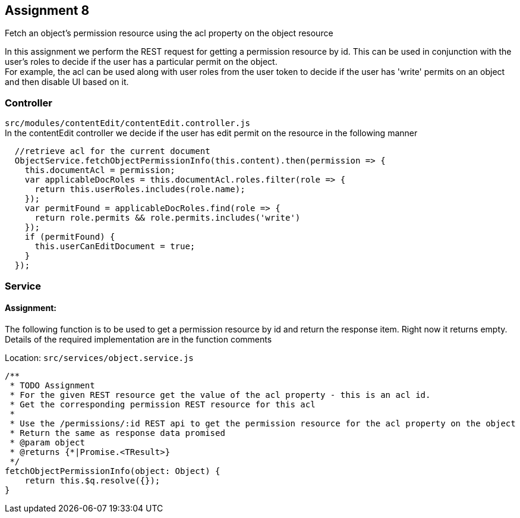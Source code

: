 == Assignment 8

Fetch an object's permission resource using the acl property on the object resource

In this assignment we perform the REST request for getting a permission resource by id.
This can be used in conjunction with the user's roles to decide if the user has a particular permit on the object. +
For example, the acl can be used along with user roles from the user token to decide if the user has
'write' permits on an object and then disable UI based on it.

=== Controller
`src/modules/contentEdit/contentEdit.controller.js` +
In the contentEdit controller we decide if the user has edit permit on the resource in the following manner

[source,javascript]
  //retrieve acl for the current document
  ObjectService.fetchObjectPermissionInfo(this.content).then(permission => {
    this.documentAcl = permission;
    var applicableDocRoles = this.documentAcl.roles.filter(role => {
      return this.userRoles.includes(role.name);
    });
    var permitFound = applicableDocRoles.find(role => {
      return role.permits && role.permits.includes('write')
    });
    if (permitFound) {
      this.userCanEditDocument = true;
    }
  });


=== Service
==== Assignment:
The following function is to be used to get a permission resource by id and return the response item. Right now it returns empty.
Details of the required implementation are in the function comments

Location: `src/services/object.service.js`
[source,javascript]
/**
 * TODO Assignment
 * For the given REST resource get the value of the acl property - this is an acl id.
 * Get the corresponding permission REST resource for this acl
 *
 * Use the /permissions/:id REST api to get the permission resource for the acl property on the object
 * Return the same as response data promised
 * @param object
 * @returns {*|Promise.<TResult>}
 */
fetchObjectPermissionInfo(object: Object) {
    return this.$q.resolve({});
}
